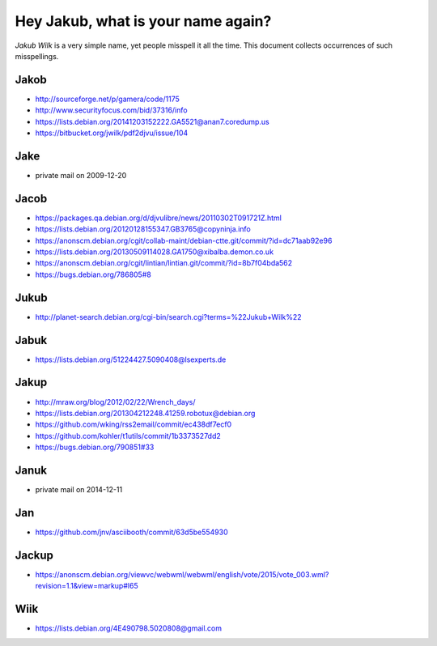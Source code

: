 ===================================
Hey Jakub, what is your name again?
===================================

*Jakub Wilk* is a very simple name, yet people misspell it all the time.
This document collects occurrences of such misspellings.

Jakob
-----
* http://sourceforge.net/p/gamera/code/1175
* http://www.securityfocus.com/bid/37316/info
* https://lists.debian.org/20141203152222.GA5521@anan7.coredump.us
* https://bitbucket.org/jwilk/pdf2djvu/issue/104

Jake
----
* private mail on 2009-12-20

Jacob
-----
* https://packages.qa.debian.org/d/djvulibre/news/20110302T091721Z.html
* https://lists.debian.org/20120128155347.GB3765@copyninja.info
* https://anonscm.debian.org/cgit/collab-maint/debian-ctte.git/commit/?id=dc71aab92e96
* https://lists.debian.org/20130509114028.GA1750@xibalba.demon.co.uk
* https://anonscm.debian.org/cgit/lintian/lintian.git/commit/?id=8b7f04bda562
* https://bugs.debian.org/786805#8

Jukub
-----
* http://planet-search.debian.org/cgi-bin/search.cgi?terms=%22Jukub+Wilk%22

.. http://www.perrier.eu.org/weblog/2011/05/08#2011-18

Jabuk
-----
* https://lists.debian.org/51224427.5090408@lsexperts.de

Jakup
-----
* http://mraw.org/blog/2012/02/22/Wrench_days/
* https://lists.debian.org/201304212248.41259.robotux@debian.org
* https://github.com/wking/rss2email/commit/ec438df7ecf0
* https://github.com/kohler/t1utils/commit/1b3373527dd2
* https://bugs.debian.org/790851#33

Januk
-----
* private mail on 2014-12-11

Jan
---
* https://github.com/jnv/asciibooth/commit/63d5be554930

Jackup
------
* https://anonscm.debian.org/viewvc/webwml/webwml/english/vote/2015/vote_003.wml?revision=1.1&view=markup#l65

Wiik
----
* https://lists.debian.org/4E490798.5020808@gmail.com

.. vim:ts=3 sts=3 sw=3 et

